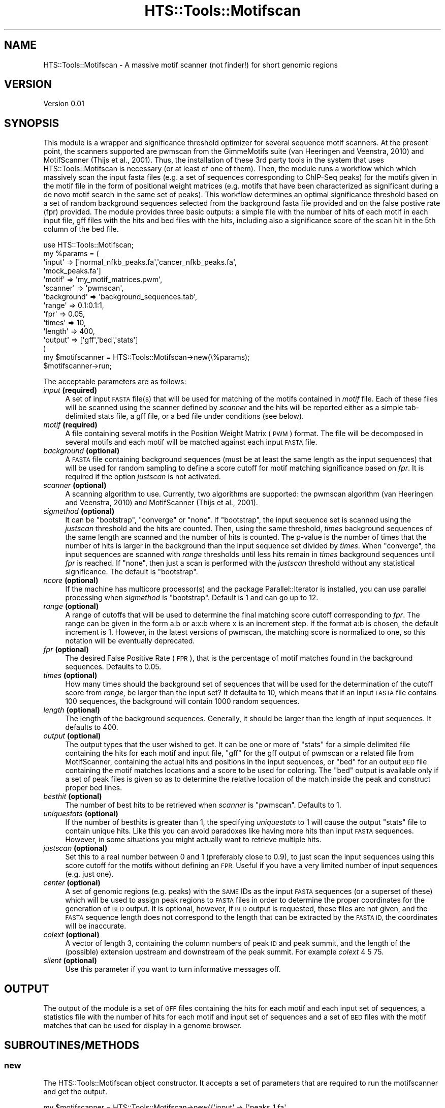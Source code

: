 .\" Automatically generated by Pod::Man 2.27 (Pod::Simple 3.28)
.\"
.\" Standard preamble:
.\" ========================================================================
.de Sp \" Vertical space (when we can't use .PP)
.if t .sp .5v
.if n .sp
..
.de Vb \" Begin verbatim text
.ft CW
.nf
.ne \\$1
..
.de Ve \" End verbatim text
.ft R
.fi
..
.\" Set up some character translations and predefined strings.  \*(-- will
.\" give an unbreakable dash, \*(PI will give pi, \*(L" will give a left
.\" double quote, and \*(R" will give a right double quote.  \*(C+ will
.\" give a nicer C++.  Capital omega is used to do unbreakable dashes and
.\" therefore won't be available.  \*(C` and \*(C' expand to `' in nroff,
.\" nothing in troff, for use with C<>.
.tr \(*W-
.ds C+ C\v'-.1v'\h'-1p'\s-2+\h'-1p'+\s0\v'.1v'\h'-1p'
.ie n \{\
.    ds -- \(*W-
.    ds PI pi
.    if (\n(.H=4u)&(1m=24u) .ds -- \(*W\h'-12u'\(*W\h'-12u'-\" diablo 10 pitch
.    if (\n(.H=4u)&(1m=20u) .ds -- \(*W\h'-12u'\(*W\h'-8u'-\"  diablo 12 pitch
.    ds L" ""
.    ds R" ""
.    ds C` ""
.    ds C' ""
'br\}
.el\{\
.    ds -- \|\(em\|
.    ds PI \(*p
.    ds L" ``
.    ds R" ''
.    ds C`
.    ds C'
'br\}
.\"
.\" Escape single quotes in literal strings from groff's Unicode transform.
.ie \n(.g .ds Aq \(aq
.el       .ds Aq '
.\"
.\" If the F register is turned on, we'll generate index entries on stderr for
.\" titles (.TH), headers (.SH), subsections (.SS), items (.Ip), and index
.\" entries marked with X<> in POD.  Of course, you'll have to process the
.\" output yourself in some meaningful fashion.
.\"
.\" Avoid warning from groff about undefined register 'F'.
.de IX
..
.nr rF 0
.if \n(.g .if rF .nr rF 1
.if (\n(rF:(\n(.g==0)) \{
.    if \nF \{
.        de IX
.        tm Index:\\$1\t\\n%\t"\\$2"
..
.        if !\nF==2 \{
.            nr % 0
.            nr F 2
.        \}
.    \}
.\}
.rr rF
.\"
.\" Accent mark definitions (@(#)ms.acc 1.5 88/02/08 SMI; from UCB 4.2).
.\" Fear.  Run.  Save yourself.  No user-serviceable parts.
.    \" fudge factors for nroff and troff
.if n \{\
.    ds #H 0
.    ds #V .8m
.    ds #F .3m
.    ds #[ \f1
.    ds #] \fP
.\}
.if t \{\
.    ds #H ((1u-(\\\\n(.fu%2u))*.13m)
.    ds #V .6m
.    ds #F 0
.    ds #[ \&
.    ds #] \&
.\}
.    \" simple accents for nroff and troff
.if n \{\
.    ds ' \&
.    ds ` \&
.    ds ^ \&
.    ds , \&
.    ds ~ ~
.    ds /
.\}
.if t \{\
.    ds ' \\k:\h'-(\\n(.wu*8/10-\*(#H)'\'\h"|\\n:u"
.    ds ` \\k:\h'-(\\n(.wu*8/10-\*(#H)'\`\h'|\\n:u'
.    ds ^ \\k:\h'-(\\n(.wu*10/11-\*(#H)'^\h'|\\n:u'
.    ds , \\k:\h'-(\\n(.wu*8/10)',\h'|\\n:u'
.    ds ~ \\k:\h'-(\\n(.wu-\*(#H-.1m)'~\h'|\\n:u'
.    ds / \\k:\h'-(\\n(.wu*8/10-\*(#H)'\z\(sl\h'|\\n:u'
.\}
.    \" troff and (daisy-wheel) nroff accents
.ds : \\k:\h'-(\\n(.wu*8/10-\*(#H+.1m+\*(#F)'\v'-\*(#V'\z.\h'.2m+\*(#F'.\h'|\\n:u'\v'\*(#V'
.ds 8 \h'\*(#H'\(*b\h'-\*(#H'
.ds o \\k:\h'-(\\n(.wu+\w'\(de'u-\*(#H)/2u'\v'-.3n'\*(#[\z\(de\v'.3n'\h'|\\n:u'\*(#]
.ds d- \h'\*(#H'\(pd\h'-\w'~'u'\v'-.25m'\f2\(hy\fP\v'.25m'\h'-\*(#H'
.ds D- D\\k:\h'-\w'D'u'\v'-.11m'\z\(hy\v'.11m'\h'|\\n:u'
.ds th \*(#[\v'.3m'\s+1I\s-1\v'-.3m'\h'-(\w'I'u*2/3)'\s-1o\s+1\*(#]
.ds Th \*(#[\s+2I\s-2\h'-\w'I'u*3/5'\v'-.3m'o\v'.3m'\*(#]
.ds ae a\h'-(\w'a'u*4/10)'e
.ds Ae A\h'-(\w'A'u*4/10)'E
.    \" corrections for vroff
.if v .ds ~ \\k:\h'-(\\n(.wu*9/10-\*(#H)'\s-2\u~\d\s+2\h'|\\n:u'
.if v .ds ^ \\k:\h'-(\\n(.wu*10/11-\*(#H)'\v'-.4m'^\v'.4m'\h'|\\n:u'
.    \" for low resolution devices (crt and lpr)
.if \n(.H>23 .if \n(.V>19 \
\{\
.    ds : e
.    ds 8 ss
.    ds o a
.    ds d- d\h'-1'\(ga
.    ds D- D\h'-1'\(hy
.    ds th \o'bp'
.    ds Th \o'LP'
.    ds ae ae
.    ds Ae AE
.\}
.rm #[ #] #H #V #F C
.\" ========================================================================
.\"
.IX Title "HTS::Tools::Motifscan 3"
.TH HTS::Tools::Motifscan 3 "2015-09-03" "perl v5.18.2" "User Contributed Perl Documentation"
.\" For nroff, turn off justification.  Always turn off hyphenation; it makes
.\" way too many mistakes in technical documents.
.if n .ad l
.nh
.SH "NAME"
HTS::Tools::Motifscan \- A massive motif scanner (not finder!) for short genomic 
regions
.SH "VERSION"
.IX Header "VERSION"
Version 0.01
.SH "SYNOPSIS"
.IX Header "SYNOPSIS"
This module is a wrapper and significance threshold optimizer for several 
sequence motif scanners. At the present point, the scanners supported are 
pwmscan from the GimmeMotifs suite (van Heeringen and Veenstra, 2010) and 
MotifScanner (Thijs et al., 2001). Thus, the installation of these 3rd party 
tools in the system that uses HTS::Tools::Motifscan is necessary (or at least of
one of them). Then, the module runs a workflow which which massively scan the 
input fasta files (e.g. a set of sequences corresponding to ChIP-Seq peaks) for
the motifs given in the motif file in the form of positional weight matrices 
(e.g. motifs that have been characterized as significant during a de novo motif 
search in the same set of peaks). This workflow determines an optimal 
significance threshold based on a set of random background sequences selected 
from the background fasta file provided and on the false postive rate (fpr) 
provided. The module provides three basic outputs: a simple file with the number 
of hits of each motif in each input file, gff files with the hits and bed files 
with the hits, including also a significance score of the scan hit in the 5th 
column of the bed file.
.PP
.Vb 10
\&    use HTS::Tools::Motifscan;
\&    my %params = (
\&        \*(Aqinput\*(Aq => [\*(Aqnormal_nfkb_peaks.fa\*(Aq,\*(Aqcancer_nfkb_peaks.fa\*(Aq,
\&            \*(Aqmock_peaks.fa\*(Aq]
\&        \*(Aqmotif\*(Aq => \*(Aqmy_motif_matrices.pwm\*(Aq,
\&        \*(Aqscanner\*(Aq => \*(Aqpwmscan\*(Aq,
\&        \*(Aqbackground\*(Aq => \*(Aqbackground_sequences.tab\*(Aq,
\&        \*(Aqrange\*(Aq => 0.1:0.1:1,
\&        \*(Aqfpr\*(Aq => 0.05,
\&        \*(Aqtimes\*(Aq => 10,
\&        \*(Aqlength\*(Aq => 400,
\&        \*(Aqoutput\*(Aq => [\*(Aqgff\*(Aq,\*(Aqbed\*(Aq,\*(Aqstats\*(Aq]
\&    )
\&    my $motifscanner = HTS::Tools::Motifscan\->new(\e%params);
\&    $motifscanner\->run;
.Ve
.PP
The acceptable parameters are as follows:
.IP "\fIinput\fR \fB(required)\fR" 4
.IX Item "input (required)"
A set of input \s-1FASTA\s0 file(s) that will be used for matching of the motifs 
contained in \fImotif\fR file. Each of these files will be scanned using the 
scanner defined by \fIscanner\fR and the hits will be reported either as a simple 
tab-delimited stats file, a gff file, or a bed file under conditions (see below).
.IP "\fImotif\fR \fB(required)\fR" 4
.IX Item "motif (required)"
A file containing several motifs in the Position Weight Matrix (\s-1PWM\s0) format. The
file will be decomposed in several motifs and each motif will be matched against
each input \s-1FASTA\s0 file.
.IP "\fIbackground\fR \fB(optional)\fR" 4
.IX Item "background (optional)"
A \s-1FASTA\s0 file containing background sequences (must be at least the same length
as the input sequences) that will be used for random sampling to define a score
cutoff for motif matching significance based on \fIfpr\fR. It is required if the 
option \fIjustscan\fR is not activated.
.IP "\fIscanner\fR \fB(optional)\fR" 4
.IX Item "scanner (optional)"
A scanning algorithm to use. Currently, two algorithms are supported: the 
pwmscan algorithm (van Heeringen and Veenstra, 2010) and MotifScanner (Thijs et 
al., 2001).
.IP "\fIsigmethod\fR \fB(optional)\fR" 4
.IX Item "sigmethod (optional)"
It can be \*(L"bootstrap\*(R", \*(L"converge\*(R" or \*(L"none\*(R". If \*(L"bootstrap\*(R", the input sequence 
set is scanned using the \fIjustscan\fR threshold and the hits are counted. Then, 
using the same  threshold, \fItimes\fR background sequences of the same length are 
scanned and the number of hits is counted. The p\-value is the number of times 
that the number of hits is larger in the background than the input sequence set 
divided by \fItimes\fR. When \*(L"converge\*(R", the input sequences are scanned with 
\&\fIrange\fR thresholds until less hits remain in \fItimes\fR background  sequences 
until \fIfpr\fR is reached. If \*(L"none\*(R", then just a scan is performed with the 
\&\fIjustscan\fR threshold without any statistical significance. The default is 
\&\*(L"bootstrap\*(R".
.IP "\fIncore\fR \fB(optional)\fR" 4
.IX Item "ncore (optional)"
If the machine has multicore processor(s) and the package Parallel::Iterator is 
installed, you can use parallel processing when \fIsigmethod\fR is \*(L"bootstrap\*(R". 
Default is 1 and can go up to 12.
.IP "\fIrange\fR \fB(optional)\fR" 4
.IX Item "range (optional)"
A range of cutoffs that will be used to determine the final matching score 
cutoff corresponding to \fIfpr\fR. The range can be given in the form a:b or a:x:b 
where x is an increment step. If the format a:b is chosen, the default increment
is 1. However, in the latest versions of pwmscan, the matching score is 
normalized to one, so this notation will be eventually deprecated.
.IP "\fIfpr\fR \fB(optional)\fR" 4
.IX Item "fpr (optional)"
The desired False Positive Rate (\s-1FPR\s0), that is the percentage of motif matches 
found in the background sequences. Defaults to 0.05.
.IP "\fItimes\fR \fB(optional)\fR" 4
.IX Item "times (optional)"
How many times should the background set of sequences that will be used for the 
determination of the cutoff score from \fIrange\fR, be larger than the input set? 
It defaulta to 10, which means that if an input \s-1FASTA\s0 file contains 100 sequences, 
the background will contain 1000 random sequences.
.IP "\fIlength\fR \fB(optional)\fR" 4
.IX Item "length (optional)"
The length of the background sequences. Generally, it should be larger than the 
length of input sequences. It defaults to 400.
.IP "\fIoutput\fR \fB(optional)\fR" 4
.IX Item "output (optional)"
The output types that the user wished to get. It can be one or more of \*(L"stats\*(R" 
for a simple delimited file containing the hits for each motif and input file, 
\&\*(L"gff\*(R" for the gff output of pwmscan or a related file from MotifScanner, 
containing the actual hits and positions in the input sequences, or \*(L"bed\*(R" for an
output \s-1BED\s0 file containing the motif matches locations and a score to be used 
for coloring. The \*(L"bed\*(R" output is available only if a set of peak files is given
so as to determine the relative location of the match inside the peak and 
construct proper bed lines.
.IP "\fIbesthit\fR \fB(optional)\fR" 4
.IX Item "besthit (optional)"
The number of best hits to be retrieved when \fIscanner\fR is \*(L"pwmscan\*(R". Defaults 
to 1.
.IP "\fIuniquestats\fR \fB(optional)\fR" 4
.IX Item "uniquestats (optional)"
If the number of besthits is greater than 1, the specifying \fIuniquestats\fR to 1 
will cause the output \*(L"stats\*(R" file to contain unique hits. Like this you can 
avoid paradoxes like having more hits than input \s-1FASTA\s0 sequences. However, in 
some situations you might actually want to retrieve multiple hits.
.IP "\fIjustscan\fR \fB(optional)\fR" 4
.IX Item "justscan (optional)"
Set this to a real number between 0 and 1 (preferably close to 0.9), to just 
scan the input sequences using this score cutoff for the motifs without defining 
an \s-1FPR.\s0 Useful if you have a very limited number of input sequences (e.g. just 
one).
.IP "\fIcenter\fR \fB(optional)\fR" 4
.IX Item "center (optional)"
A set of genomic regions (e.g. peaks) with the \s-1SAME\s0 IDs as the input \s-1FASTA \s0
sequences (or a superset of these) which will be used to assign peak regions to 
\&\s-1FASTA\s0 files in order to determine the proper coordinates for the generation of 
\&\s-1BED\s0 output. It is optional, however, if \s-1BED\s0 output is requested, these files are 
not given, and the \s-1FASTA\s0 sequence length does not correspond to the length that 
can be extracted by the \s-1FASTA ID,\s0 the coordinates will be inaccurate.
.IP "\fIcolext\fR \fB(optional)\fR" 4
.IX Item "colext (optional)"
A vector of length 3, containing the column numbers of peak \s-1ID\s0 and peak summit,
and the length of the (possible) extension upstream and downstream of the peak 
summit. For example \fIcolext\fR 4 5 75.
.IP "\fIsilent\fR \fB(optional)\fR" 4
.IX Item "silent (optional)"
Use this parameter if you want to turn informative messages off.
.SH "OUTPUT"
.IX Header "OUTPUT"
The output of the module is a set of \s-1GFF\s0 files containing the hits for each 
motif and each input set of sequences, a statistics file with the number of hits
for each motif and input set of sequences and a set of \s-1BED\s0 files with the motif 
matches that can be used for display in a genome browser.
.SH "SUBROUTINES/METHODS"
.IX Header "SUBROUTINES/METHODS"
.SS "new"
.IX Subsection "new"
The HTS::Tools::Motifscan object constructor. It accepts a set of parameters 
that are required to run the motifscanner and get the output.
.PP
.Vb 3
\&    my $motifscanner = HTS::Tools::Motifscan\->new({\*(Aqinput\*(Aq => [\*(Aqpeaks_1.fa\*(Aq,
\&        \*(Aqpeaks_2.fa\*(Aq],\*(Aqmotif\*(Aq => \*(Aqmy_motifs.pwm\*(Aq,\*(Aqscanner\*(Aq => \*(Aqpwmscan\*(Aq,
\&        \*(Aqjustscan\*(Aq => 1});
.Ve
.SS "init"
.IX Subsection "init"
HTS::Tools::Motifscan object initialization method. \s-1NEVER\s0 use this directly, use 
new instead.
.SS "run"
.IX Subsection "run"
The HTS::Tools::Motifscan run subroutine. It runs the motifscanner with the 
given parameters in the constructor.
.PP
.Vb 1
\&    $motifscanner\->run;
.Ve
.SS "parse_motifs"
.IX Subsection "parse_motifs"
Parse a file of PWMs and construct different files, specific for the scanner in 
use. Internal use.
.PP
.Vb 1
\&    $motifscanner\->parse_motifs($motifsfile,$scanner);
.Ve
.SS "construct_MS_background"
.IX Subsection "construct_MS_background"
Construct a set of background sequences, suitable to use with MotifSampler. 
Internal use.
.PP
.Vb 1
\&    $motifscanner\->construct_MS_background($backgroundfile);
.Ve
.SS "get_random_seq"
.IX Subsection "get_random_seq"
Get a random sequence from a set of background sequences.
.PP
.Vb 1
\&    $motifscanner\->get_random_seq($thefile,$itsindex,$howmany,$length,$num);
.Ve
.SS "write_seq"
.IX Subsection "write_seq"
Write a random sequence, randomly from a set of background sequences. Internal 
use.
.PP
.Vb 1
\&    $motifscanner\->write_seq($thefile,$theseqid,$theseq);
.Ve
.SS "convert2bed"
.IX Subsection "convert2bed"
Converts the gff output from pwmscan to bed format. The first column of the gff 
(that is the peak/region \s-1ID\s0) \s-1MUST\s0 contain coordinates information in the form 
chr:start\-end (track2fasta) or chr:start:end. \s-1WARNING\s0! If the fasta files used 
for scanning have been generated with a program like track2fasta from the 
GimmeMotifs suite, then the bed co-ordinates for each occurence can be correctly 
generated. If the sequence ids in the fasta files correspond to peak ids rather 
than exact sequence locations, another file with peak ids and peak centers must 
be provided. The function converts to 6 column bed files. It also converts the 
motif score in gff file to the 0\-1000 scale of \s-1UCSC\s0 genome browser so that motif 
strength can be visualized by color. This is done by linear conversion of the 
form new_value = a*old_value + b and by solving the special case of a 2x2 linear
system (since we know several of the values): 
min(score)*a + b = 0 max(score)*a + b = 1000
.PP
.Vb 1
\&    $motifscanner\->convert2bed($file_to_convert);
.Ve
.SS "naive_solve_two"
.IX Subsection "naive_solve_two"
Naive solution of a 2x2 system for proportionally scaling motif scores to \s-1BED \s0
scores. Internal use.
.PP
.Vb 1
\&    my ($x,$y) = $motifscanner\->naive_solve_two($minscore,$maxscore);
.Ve
.SS "build_index"
.IX Subsection "build_index"
Index a text file for quick access. Used internally to index the file of 
background sequences.
.PP
.Vb 1
\&    my $index = $motifscanner\->build_index(*DATAHANDLE,*INDEXHANDLE);
.Ve
.SS "get_indexed_line"
.IX Subsection "get_indexed_line"
Get the line of an indexed file. Returns line or undef if the requested line is 
out of range. Internal use.
.PP
.Vb 2
\&    my $iline = $motifscanner\->get_indexed_line(*DATAHANDLE,*INDEXHANDLE,
\&        $theline);
.Ve
.SS "create_output_file"
.IX Subsection "create_output_file"
Automatic creation of the output file name depending on the output type. 
Internal use.
.PP
.Vb 1
\&    my $name = $motifscanner\->create_output_file($thefile,$itstype,$itssubtype);
.Ve
.SS "get"
.IX Subsection "get"
HTS::Tools::Motifscan object getter.
.PP
.Vb 1
\&    my $param_value = $motifscanner\->get(\*(Aqparam_name\*(Aq)
.Ve
.SS "set"
.IX Subsection "set"
HTS::Tools::Motifscan object setter.
.PP
.Vb 1
\&    $motifscanner\->set(\*(Aqparam_name\*(Aq,\*(Aqparam_value\*(Aq);
.Ve
.SH "AUTHOR"
.IX Header "AUTHOR"
Panagiotis Moulos, \f(CW\*(C`<moulos at fleming.gr>\*(C'\fR
.SH "BUGS"
.IX Header "BUGS"
Please report any bugs or feature requests to \f(CW\*(C`bug\-hts\-tools at rt.cpan.org\*(C'\fR, 
or through the web interface at 
<http://rt.cpan.org/NoAuth/ReportBug.html?Queue=HTS\-Tools>.  I will be notified, 
and then you'll automatically be notified of progress on your bug as I make 
changes.
.SH "SUPPORT"
.IX Header "SUPPORT"
You can find documentation for this module with the perldoc command.
.PP
.Vb 1
\&    perldoc HTS::Tools::Motifscan
.Ve
.PP
You can also look for information at:
.IP "\(bu" 4
\&\s-1RT: CPAN\s0's request tracker (report bugs here)
.Sp
<http://rt.cpan.org/NoAuth/Bugs.html?Dist=HTS\-Tools>
.IP "\(bu" 4
AnnoCPAN: Annotated \s-1CPAN\s0 documentation
.Sp
<http://annocpan.org/dist/HTS\-Tools>
.IP "\(bu" 4
\&\s-1CPAN\s0 Ratings
.Sp
<http://cpanratings.perl.org/d/HTS\-Tools>
.IP "\(bu" 4
Search \s-1CPAN\s0
.Sp
<http://search.cpan.org/dist/HTS\-Tools/>
.SH "ACKNOWLEDGEMENTS"
.IX Header "ACKNOWLEDGEMENTS"
.SH "LICENSE AND COPYRIGHT"
.IX Header "LICENSE AND COPYRIGHT"
Copyright 2013 Panagiotis Moulos.
.PP
This program is free software; you can redistribute it and/or modify it
under the terms of the the Artistic License (2.0). You may obtain a
copy of the full license at:
.PP
<http://www.perlfoundation.org/artistic_license_2_0>
.PP
Any use, modification, and distribution of the Standard or Modified
Versions is governed by this Artistic License. By using, modifying or
distributing the Package, you accept this license. Do not use, modify,
or distribute the Package, if you do not accept this license.
.PP
If your Modified Version has been derived from a Modified Version made
by someone other than you, you are nevertheless required to ensure that
your Modified Version complies with the requirements of this license.
.PP
This license does not grant you the right to use any trademark, service
mark, tradename, or logo of the Copyright Holder.
.PP
This license includes the non-exclusive, worldwide, free-of-charge
patent license to make, have made, use, offer to sell, sell, import and
otherwise transfer the Package with respect to any patent claims
licensable by the Copyright Holder that are necessarily infringed by the
Package. If you institute patent litigation (including a cross-claim or
counterclaim) against any party alleging that the Package constitutes
direct or contributory patent infringement, then this Artistic License
to you shall terminate on the date that such litigation is filed.
.PP
Disclaimer of Warranty: \s-1THE PACKAGE IS PROVIDED BY THE COPYRIGHT HOLDER
AND CONTRIBUTORS "AS IS\s0' \s-1AND WITHOUT ANY EXPRESS OR IMPLIED WARRANTIES.
THE IMPLIED WARRANTIES OF MERCHANTABILITY, FITNESS FOR A PARTICULAR
PURPOSE, OR\s0 NON-INFRINGEMENT \s-1ARE DISCLAIMED TO THE EXTENT PERMITTED BY
YOUR LOCAL LAW. UNLESS REQUIRED BY LAW, NO COPYRIGHT HOLDER OR
CONTRIBUTOR WILL BE LIABLE FOR ANY DIRECT, INDIRECT, INCIDENTAL, OR
CONSEQUENTIAL DAMAGES ARISING IN ANY WAY OUT OF THE USE OF THE PACKAGE,
EVEN IF ADVISED OF THE POSSIBILITY OF SUCH DAMAGE.\s0
.SH "POD ERRORS"
.IX Header "POD ERRORS"
Hey! \fBThe above document had some coding errors, which are explained below:\fR
.IP "Around line 168:" 4
.IX Item "Around line 168:"
You forgot a '=back' before '=head1'
